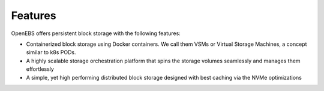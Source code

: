 .. _Getting-Started:
Features
====================
OpenEBS offers persistent block storage with the following features:

- Containerized block storage using Docker containers. We call them VSMs or Virtual Storage Machines, a concept similar to k8s PODs.
- A highly scalable storage orchestration platform that spins the storage volumes seamlessly and manages them effortlessly
- A simple, yet high performing distributed block storage designed with best caching via the NVMe optimizations
